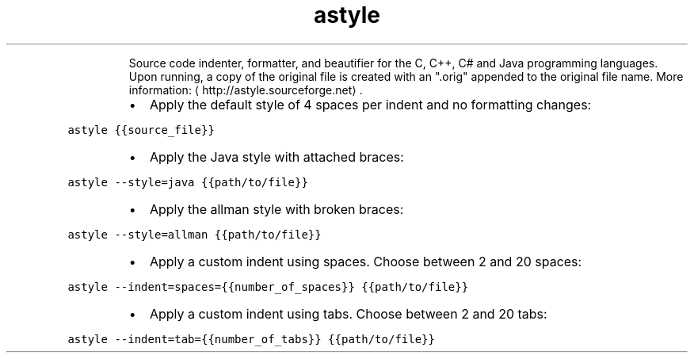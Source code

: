.TH astyle
.PP
.RS
Source code indenter, formatter, and beautifier for the C, C++, C# and Java programming languages.
Upon running, a copy of the original file is created with an ".orig" appended to the original file name.
More information: \[la]http://astyle.sourceforge.net\[ra]\&.
.RE
.RS
.IP \(bu 2
Apply the default style of 4 spaces per indent and no formatting changes:
.RE
.PP
\fB\fCastyle {{source_file}}\fR
.RS
.IP \(bu 2
Apply the Java style with attached braces:
.RE
.PP
\fB\fCastyle \-\-style=java {{path/to/file}}\fR
.RS
.IP \(bu 2
Apply the allman style with broken braces:
.RE
.PP
\fB\fCastyle \-\-style=allman {{path/to/file}}\fR
.RS
.IP \(bu 2
Apply a custom indent using spaces. Choose between 2 and 20 spaces:
.RE
.PP
\fB\fCastyle \-\-indent=spaces={{number_of_spaces}} {{path/to/file}}\fR
.RS
.IP \(bu 2
Apply a custom indent using tabs. Choose between 2 and 20 tabs:
.RE
.PP
\fB\fCastyle \-\-indent=tab={{number_of_tabs}} {{path/to/file}}\fR
